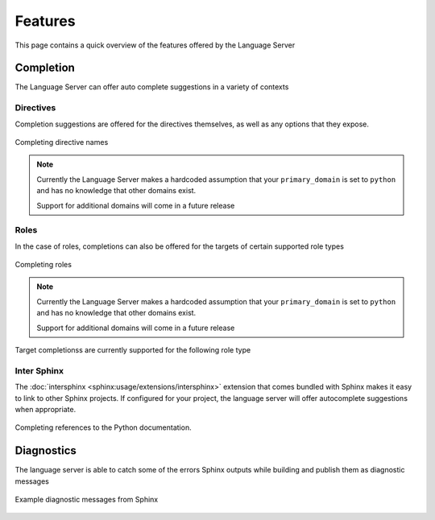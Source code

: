 Features
========

This page contains a quick overview of the features offered by the Language
Server

Completion
----------

The Language Server can offer auto complete suggestions in a variety of contexts

Directives
^^^^^^^^^^

Completion suggestions are offered for the directives themselves, as well as any
options that they expose.

.. figure:: ../../resources/images/complete-directive-demo.gif
   :align: center

   Completing directive names

.. note::

   Currently the Language Server makes a hardcoded assumption that your
   ``primary_domain`` is set to ``python`` and has no knowledge that other
   domains exist.

   Support for additional domains will come in a future release

Roles
^^^^^
In the case of roles, completions can also be offered for the targets of certain
supported role types

.. figure:: ../../resources/images/complete-role-demo.gif
   :align: center

   Completing roles

.. note::

   Currently the Language Server makes a hardcoded assumption that your
   ``primary_domain`` is set to ``python`` and has no knowledge that other
   domains exist.

   Support for additional domains will come in a future release

Target completionss are currently supported for the following role type

.. hlist::
   :columns: 3

   * :rst:role:`sphinx:doc`
   * :rst:role:`sphinx:envvar`
   * :rst:role:`sphinx:ref`
   * :rst:role:`sphinx:option`
   * :rst:role:`sphinx:py:attr`
   * :rst:role:`sphinx:py:class`
   * :rst:role:`sphinx:py:data`
   * :rst:role:`sphinx:py:exc`
   * :rst:role:`sphinx:py:func`
   * :rst:role:`sphinx:py:meth`
   * :rst:role:`sphinx:py:mod`
   * :rst:role:`sphinx:py:obj`
   * :rst:role:`sphinx:term`
   * :rst:role:`sphinx:token`

Inter Sphinx
^^^^^^^^^^^^

The :doc:`intersphinx <sphinx:usage/extensions/intersphinx>` extension that
comes bundled with Sphinx makes it easy to link to other Sphinx projects. If
configured for your project, the language server will offer autocomplete
suggestions when appropriate.

.. figure:: ../../resources/images/complete-intersphinx-demo.gif
   :align: center

   Completing references to the Python documentation.

Diagnostics
-----------

The language server is able to catch some of the errors Sphinx outputs while
building and publish them as diagnostic messages

.. figure:: ../../resources/images/diagnostic-sphinx-errors-demo.png
   :align: center

   Example diagnostic messages from Sphinx